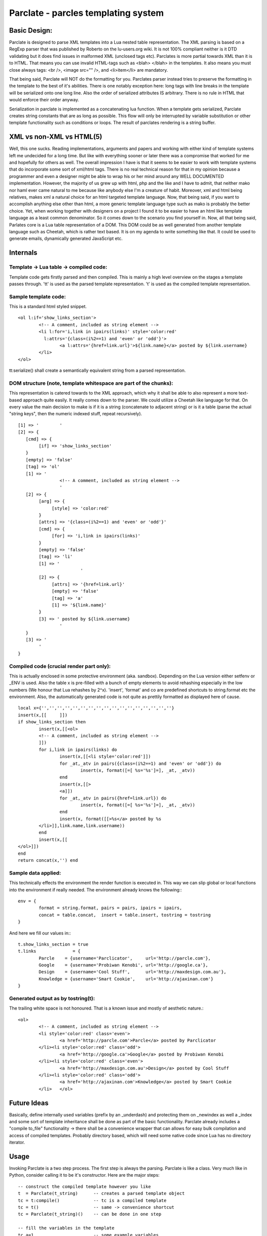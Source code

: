 ======================================
Parclate - parcles templating system
======================================


Basic Design:
-------------------------

Parclate is designed to parse XML templates into a Lua nested table
representation. The XML parsing is based on a RegExp parser that was published
by Roberto on the lu-users.org wiki. It is not 100% compliant neither is it DTD
validating but it does find issues in malformed XML (unclosed tags etc).
Parclates is more partial towards XML than it is to HTML. That means you can use
invalid HTML-tags such as <blah> </blah> in the templates. It also means you
must close always tags: <br />, <image src="" />, and <li>item</li> are
mandatory.

That being said, Parclate will NOT do the formatting for you. Parclates parser
instead tries to preserve the formatting in the template to the best of it's
abilities. There is one notably exception here: long tags with line breaks in
the template will be serialized onto one long line. Also the order of serialized
attributes IS arbitrary. There is no rule in HTML that would enforce their order
anyway.

Serialization in parclate is implemented as a concatenating lua function. When a
template gets serialized, Parclate creates string constants that are as long as
possible. This flow will only be interrupted by variable substitution or other
template functionality such as conditions or loops. The result of parclates
rendering is a string buffer.


XML vs non-XML vs HTML(5)
-------------------------

Well, this one sucks. Reading implementations, arguments and papers and working
with either kind of template systems left me undecided for a long time. But like
with everything sooner or later there was a compromise that worked for me and
hopefully for others as well. The overall impression I have is that it seems to
be easier to work with template systems that do incorporate some sort of
xml/html tags. There is no real technical reason for that in my opinion because
a programmer and even a designer might be able to wrap his or her mind around
any WELL DOCUMENTED implementation. However, the majority of us grew up with
html, php and the like and I have to admit, that neither mako nor haml ever came
natural to me because like anybody else I'm a creature of habit. Moreover, xml
and html being relatives, makes xml a natural choice for an html targeted
template language. Now, that being said, if you want to accomplish anything else
other than html, a more generic template language type such as mako is probably
the better choice. Yet, when working together with designers on a project I
found it to be easier to have an html like template language as a least common
denominator. So it comes down to the scenario you find yourself in. Now, all
that being said, Parlates core is a Lua table representation of a DOM.  This DOM
could be as well generated from another template language such as Cheetah, which
is rather text based. It is on my agenda to write something like that. It could
be used to generate emails, dynamically generated JavaScript etc.


Internals
---------

Template -> Lua table -> compiled code:
~~~~~~~~~~~~~~~~~~~~~~~~~~~~~~~~~~~~~~~

Template code gets firstly parsed and then compiled.  This is mainly a high
level overview on the stages a template passes through. 'tt' is used as the
parsed template representation. 't' is used as the compiled template
representation.

Sample template code:
~~~~~~~~~~~~~~~~~~~~~

This is a standard html styled snippet. ::

		<ol l:if='show_links_section'>
			<!-- A comment, included as string element -->
			<li l:for='i,link in ipairs(links)' style='color:red'
			  l:attrs='{class=(i%2==1) and 'even' or 'odd'}'>
				<a l:attrs='{href=link.url}'>${link.name}</a> posted by ${link.username}
			</li>
		</ol>

tt:serialize() shall create a semantically equivalent string from a parsed
representation.

DOM structure (note, template whitespace are part of the chunks):
~~~~~~~~~~~~~~~~~~~~~~~~~~~~~~~~~~~~~~~~~~~~~~~~~~~~~~~~~~~~~~~~~

This representation is catered towards to the XML approach, which why it shall
be able to also represent a more text-based approach quite easily. It really
comes down to the parser. We could utilize a Cheetah like language for that. On
every value the main decision to make is if it is a string (concatenate to
adjacent string) or is it a table (parse the actual "string keys", then the
numeric indexed stuff, repeat recursively). ::

	[1] => '	'
	[2] => {
	   [cmd] => {
	        [if] => 'show_links_section'
	   }
	   [empty] => 'false'
	   [tag] => 'ol'
	   [1] => '
			<!-- A comment, included as string element -->
			'
	   [2] => {
	        [arg] => {
	             [style] => 'color:red'
	        }
	        [attrs] => '{class=(i%2==1) and 'even' or 'odd'}'
	        [cmd] => {
	             [for] => 'i,link in ipairs(links)'
	        }
	        [empty] => 'false'
	        [tag] => 'li'
	        [1] => '
				'
	        [2] => {
	             [attrs] => '{href=link.url}'
	             [empty] => 'false'
	             [tag] => 'a'
	             [1] => '${link.name}'
	        }
	        [3] => ' posted by ${link.username}
			'
	   }
	   [3] => '
		'
	}

Compiled code (crucial render part only):
~~~~~~~~~~~~~~~~~~~~~~~~~~~~~~~~~~~~~~~~~

This is actually enclosed in some protective environment (aka. sandbox).
Depending on the Lua version either setfenv or _ENV is used. Also the table x is
pre-filled with a bunch of empty elements to avoid rehashing especially in the
low numbers (We honour that Lua rehashes by 2^x). 'insert', 'format' and co are
predefined shortcuts to string.format etc the environment.  Also, the
automatically generated code is not quite as prettily formatted as displayed here
of cause. ::

	local x={'','','','','','','','','','','','','','','','',''}
	insert(x,[[	]])
	if show_links_section then
		insert(x,[[<ol>
		<!-- A comment, included as string element -->
		]])
		for i,link in ipairs(links) do
			insert(x,[[<li style='color:red']])
			for _at,_atv in pairs({class=(i%2==1) and 'even' or 'odd'}) do
				insert(x, format([=[ %s='%s']=], _at, _atv))
			end
			insert(x,[[>
			<a]])
			for _at,_atv in pairs({href=link.url}) do
				insert(x, format([=[ %s='%s']=], _at, _atv))
			end
			insert(x, format([[>%s</a> posted by %s
		</li>]],link.name,link.username))
		end
		insert(x,[[
	</ol>]])
	end
	return concat(x,'') end

Sample data applied:
~~~~~~~~~~~~~~~~~~~~

This technically effects the environment the render function is executed in.
This way we can slip global or local functions into the environment if really
needed. The environment already knows the following:::

	env = {
		format = string.format, pairs = pairs, ipairs = ipairs,
		concat = table.concat,  insert = table.insert, tostring = tostring
	}

And here we fill our values in:::

	t.show_links_section = true
	t.links              = {
		Parcle    = {username='Parclicator',     url='http://parcle.com'},
		Google    = {username='Probiwan Kenobi', url='http://google.ca'},
		Design    = {username='Cool Stuff',      url='http://maxdesign.com.au'},
		Knowledge = {username='Smart Cookie',    url='http://ajaxinan.com'}
	}

Generated output as by tostring(t):
~~~~~~~~~~~~~~~~~~~~~~~~~~~~~~~~~~~

The trailing white space is not honoured. That is a known issue and mostly of
aesthetic nature.::

		<ol>
			<!-- A comment, included as string element -->
			<li style='color:red' class='even'>
				<a href='http://parcle.com'>Parcle</a> posted by Parclicator
			</li><li style='color:red' class='odd'>
				<a href='http://google.ca'>Google</a> posted by Probiwan Kenobi
			</li><li style='color:red' class='even'>
				<a href='http://maxdesign.com.au'>Design</a> posted by Cool Stuff
			</li><li style='color:red' class='odd'>
				<a href='http://ajaxinan.com'>Knowledge</a> posted by Smart Cookie
			</li>	</ol>

Future Ideas
------------

Basically, define internally used variables (prefix by an _underdash) and
protecting them on _newindex as well a _index and some sort of template
inheritance shall be done as part of the basic functionality. Parclate already
includes a "compile to_file" functionality -> there shall be a convenience
wrapper that can allows for easy bulk compilation and access of compiled
templates. Probably directory based, which will need some native code since Lua
has no directory iterator.

Usage
-----

Invoking Parclate is a two step process. The first step is always the parsing.
Parclate is like a class. Very much like in Python, consider calling it to be
it's constructor. Here are the major steps::

	-- construct the compiled template however you like
	t  = Parclate(t_string)      -- creates a parsed template object
	tc = t:compile()             -- tc is a compiled template
	tc = t()                     -- same -> convenience shortcut
	tc = Parclate(t_string)()    -- can be done in one step
	
	-- fill the variables in the template
	tc.a=1                       -- some example variables
	tc.b={k='name',x='place'}
	print(tc)                    -- print() runs the tostring() method
	tc()                         -- executing it sets all variables to nil
	print(tc)                    -- FAIL! Because nil can't be concatenated

A parsed template like 'tc' in the example above has the following methods which
can be used for debugging and other things::

	t=Parclate(t_string) -- creates a parsed template object
	t:serialize()        -- returns the to XML, semantically identical to
	                     -- 't_string'
	t:debug()            -- pretty prints the internal representation
	t:to_file()          -- returns a string that contains lua code which can
	                     -- be saved to file and require() from there, contains
	                     -- compiled template

A compiled template has only very few commands on it. Basically just the __call
and the __tostring metamethods are hooked up::

	tc=Parclate(t_string)() -- creates a compiled template object
	tc.x=y                  -- assign variable ${x}
	tostring(tc)            -- returns the rendered template as string
	tc()                    -- flushes all variables like tc.x==nil

Schematic use cases in web frameworks and CGI
~~~~~~~~~~~~~~~~~~~~~~~~~~~~~~~~~~~~~~~~~~~~~

When using Parclate it is important to initialize, parse and compile the
templates on startup time of the application so it happens only once. The
compiled template will be used over and over again. That is relatively simple.
Assume an application like most application for WSAPI or Orbit. The following
works on a high level and must be tweaked to apply to actual frameworks.::

	-- self explanatory, make sure the path finds it
	Parclate = require('Parclate')

	-- Parclate(x) parses it, calling() it runs the compile function
	local t1 = Parclate(string_containing_template)()

	-- that gets called when the client hits a routed url
	local return_index_page =  function(web_object)
	    -- do things with web_object, call db etc, define variables
	
	    -- now fill the template, depending on template structure, the variables
	    -- can be literals, tables or even functions
	    t1.var1=x
	    t1.var2=y
	    t1.var3=z
	
	    -- tostring(t1) renders the template into a string
	    return tostring(t1)
	end

The above code assumes that the code is loaded for the runtime of the server
(aka. NOT like a CGI script). Then the compiled template stays in memory and can
be run over and over again. Compiled templates are optimized for speed and
rather low memory consumption. If you need to use CGI scripts that get loaded
over and over again, Parclate has the to_file option, which is yet not
completely usable in a convenient way. Consider the following code, which is
NOT part of your CGI script::

	Parclate = require('Parclate')

	-- Parclate(x) parses it, DO NOT COMPILE IT
	local t2 = Parclate(string_containing_template)

	-- fc will contain a string that when saved in a file provides the same
	-- functionality as a compiled
	local f=io.open('c_template.lua','w')
	f:write( t2.to_file() )
	f:close()

This will leave a compiled Parclate template on your hard drive, which is simply
a .lua file that can be loaded by require(). That can now be used in a CGI
script since it is easily and quickly loaded::

	-- just require the compiled template and you are done
	local t1 = require('c_template')
	
	-- that gets called when the client hits a routed url
	local run =  function(web_object)
	    -- do things with web_object, call db etc, define variables
	
	    -- now fill the template, depending on template structure, the variables
	    -- can be literals, tables or even functions
	    t1.var1=x
	    t1.var2=y
	    t1.var3=z
	
	    -- tostring(t1) renders the template into a string
	    return tostring(t1)
	end


# vim: ts=4 sw=4 st=4 sta tw=80 ft=rest
